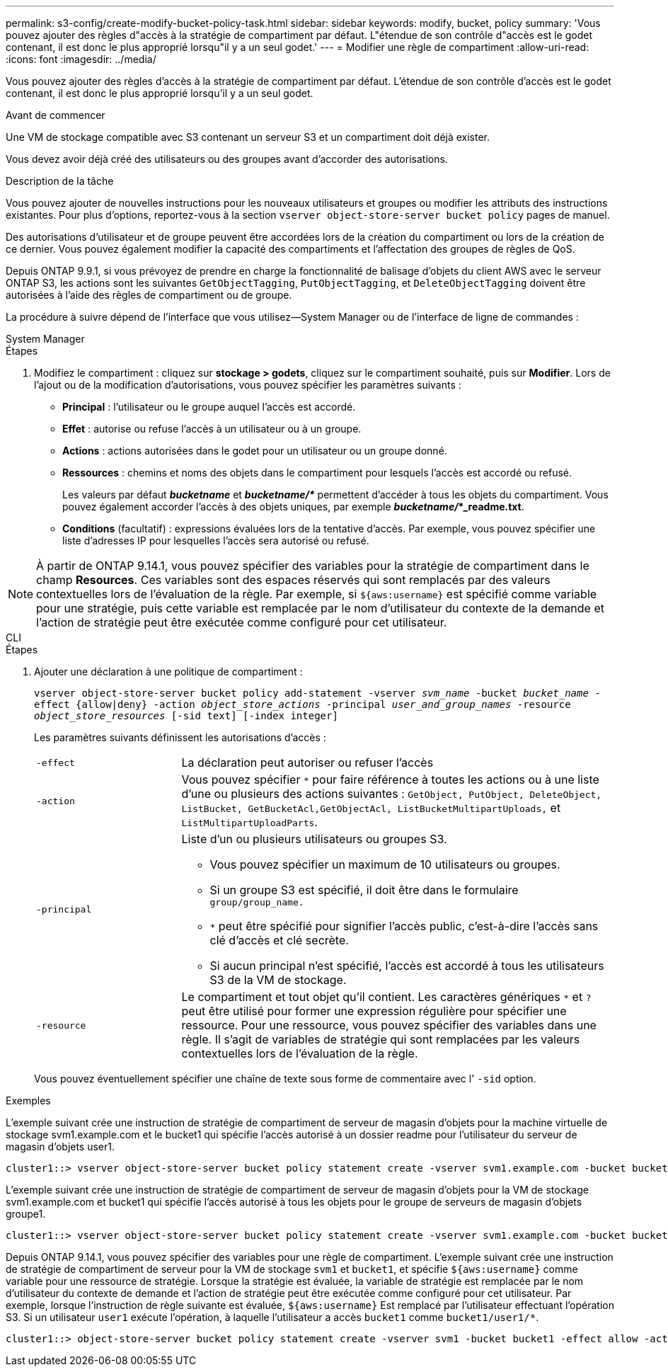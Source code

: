 ---
permalink: s3-config/create-modify-bucket-policy-task.html 
sidebar: sidebar 
keywords: modify, bucket, policy 
summary: 'Vous pouvez ajouter des règles d"accès à la stratégie de compartiment par défaut. L"étendue de son contrôle d"accès est le godet contenant, il est donc le plus approprié lorsqu"il y a un seul godet.' 
---
= Modifier une règle de compartiment
:allow-uri-read: 
:icons: font
:imagesdir: ../media/


[role="lead"]
Vous pouvez ajouter des règles d'accès à la stratégie de compartiment par défaut. L'étendue de son contrôle d'accès est le godet contenant, il est donc le plus approprié lorsqu'il y a un seul godet.

.Avant de commencer
Une VM de stockage compatible avec S3 contenant un serveur S3 et un compartiment doit déjà exister.

Vous devez avoir déjà créé des utilisateurs ou des groupes avant d'accorder des autorisations.

.Description de la tâche
Vous pouvez ajouter de nouvelles instructions pour les nouveaux utilisateurs et groupes ou modifier les attributs des instructions existantes. Pour plus d'options, reportez-vous à la section `vserver object-store-server bucket policy` pages de manuel.

Des autorisations d'utilisateur et de groupe peuvent être accordées lors de la création du compartiment ou lors de la création de ce dernier. Vous pouvez également modifier la capacité des compartiments et l'affectation des groupes de règles de QoS.

Depuis ONTAP 9.9.1, si vous prévoyez de prendre en charge la fonctionnalité de balisage d'objets du client AWS avec le serveur ONTAP S3, les actions sont les suivantes `GetObjectTagging`, `PutObjectTagging`, et `DeleteObjectTagging` doivent être autorisées à l'aide des règles de compartiment ou de groupe.

La procédure à suivre dépend de l'interface que vous utilisez--System Manager ou de l'interface de ligne de commandes :

[role="tabbed-block"]
====
.System Manager
--
.Étapes
. Modifiez le compartiment : cliquez sur *stockage > godets*, cliquez sur le compartiment souhaité, puis sur *Modifier*.
Lors de l'ajout ou de la modification d'autorisations, vous pouvez spécifier les paramètres suivants :
+
** *Principal* : l'utilisateur ou le groupe auquel l'accès est accordé.
** *Effet* : autorise ou refuse l'accès à un utilisateur ou à un groupe.
** *Actions* : actions autorisées dans le godet pour un utilisateur ou un groupe donné.
** *Ressources* : chemins et noms des objets dans le compartiment pour lesquels l'accès est accordé ou refusé.
+
Les valeurs par défaut *_bucketname_* et *_bucketname/*_* permettent d'accéder à tous les objets du compartiment. Vous pouvez également accorder l'accès à des objets uniques, par exemple *_bucketname/_*_readme.txt*.

** *Conditions* (facultatif) : expressions évaluées lors de la tentative d'accès. Par exemple, vous pouvez spécifier une liste d'adresses IP pour lesquelles l'accès sera autorisé ou refusé.





NOTE: À partir de ONTAP 9.14.1, vous pouvez spécifier des variables pour la stratégie de compartiment dans le champ *Resources*. Ces variables sont des espaces réservés qui sont remplacés par des valeurs contextuelles lors de l'évaluation de la règle. Par exemple, si `${aws:username}` est spécifié comme variable pour une stratégie, puis cette variable est remplacée par le nom d'utilisateur du contexte de la demande et l'action de stratégie peut être exécutée comme configuré pour cet utilisateur.

--
.CLI
--
.Étapes
. Ajouter une déclaration à une politique de compartiment :
+
`vserver object-store-server bucket policy add-statement -vserver _svm_name_ -bucket _bucket_name_ -effect {allow|deny} -action _object_store_actions_ -principal _user_and_group_names_ -resource _object_store_resources_ [-sid text] [-index integer]`

+
Les paramètres suivants définissent les autorisations d'accès :

+
[cols="1,3"]
|===


 a| 
`-effect`
 a| 
La déclaration peut autoriser ou refuser l'accès



 a| 
`-action`
 a| 
Vous pouvez spécifier `*` pour faire référence à toutes les actions ou à une liste d'une ou plusieurs des actions suivantes : `GetObject, PutObject, DeleteObject, ListBucket, GetBucketAcl,GetObjectAcl, ListBucketMultipartUploads,` et `ListMultipartUploadParts`.



 a| 
`-principal`
 a| 
Liste d'un ou plusieurs utilisateurs ou groupes S3.

** Vous pouvez spécifier un maximum de 10 utilisateurs ou groupes.
** Si un groupe S3 est spécifié, il doit être dans le formulaire `group/group_name.`
** `*` peut être spécifié pour signifier l'accès public, c'est-à-dire l'accès sans clé d'accès et clé secrète.
** Si aucun principal n'est spécifié, l'accès est accordé à tous les utilisateurs S3 de la VM de stockage.




 a| 
`-resource`
 a| 
Le compartiment et tout objet qu'il contient. Les caractères génériques `*` et `?` peut être utilisé pour former une expression régulière pour spécifier une ressource. Pour une ressource, vous pouvez spécifier des variables dans une règle. Il s'agit de variables de stratégie qui sont remplacées par les valeurs contextuelles lors de l'évaluation de la règle.

|===
+
Vous pouvez éventuellement spécifier une chaîne de texte sous forme de commentaire avec l' `-sid` option.



.Exemples
L'exemple suivant crée une instruction de stratégie de compartiment de serveur de magasin d'objets pour la machine virtuelle de stockage svm1.example.com et le bucket1 qui spécifie l'accès autorisé à un dossier readme pour l'utilisateur du serveur de magasin d'objets user1.

[listing]
----
cluster1::> vserver object-store-server bucket policy statement create -vserver svm1.example.com -bucket bucket1 -effect allow -action GetObject,PutObject,DeleteObject,ListBucket -principal user1 -resource bucket1/readme/* -sid "fullAccessToReadmeForUser1"
----
L'exemple suivant crée une instruction de stratégie de compartiment de serveur de magasin d'objets pour la VM de stockage svm1.example.com et bucket1 qui spécifie l'accès autorisé à tous les objets pour le groupe de serveurs de magasin d'objets groupe1.

[listing]
----
cluster1::> vserver object-store-server bucket policy statement create -vserver svm1.example.com -bucket bucket1 -effect allow -action GetObject,PutObject,DeleteObject,ListBucket -principal group/group1 -resource bucket1/* -sid "fullAccessForGroup1"
----
Depuis ONTAP 9.14.1, vous pouvez spécifier des variables pour une règle de compartiment. L'exemple suivant crée une instruction de stratégie de compartiment de serveur pour la VM de stockage `svm1` et `bucket1`, et spécifie `${aws:username}` comme variable pour une ressource de stratégie. Lorsque la stratégie est évaluée, la variable de stratégie est remplacée par le nom d'utilisateur du contexte de demande et l'action de stratégie peut être exécutée comme configuré pour cet utilisateur. Par exemple, lorsque l'instruction de règle suivante est évaluée, `${aws:username}` Est remplacé par l'utilisateur effectuant l'opération S3. Si un utilisateur `user1` exécute l'opération, à laquelle l'utilisateur a accès `bucket1` comme `bucket1/user1/*`.

[listing]
----
cluster1::> object-store-server bucket policy statement create -vserver svm1 -bucket bucket1 -effect allow -action * -principal - -resource bucket1,bucket1/${aws:username}/*##
----
--
====